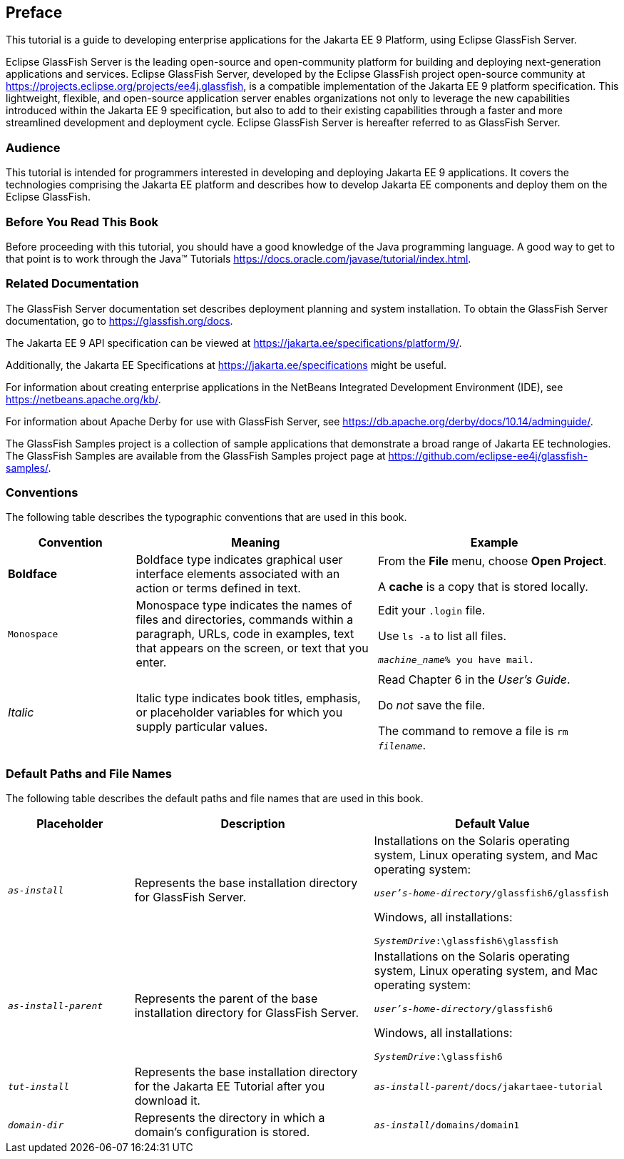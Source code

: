 [preface]
== Preface

This tutorial is a guide to developing enterprise applications for the Jakarta EE 9 Platform, using Eclipse GlassFish Server.

Eclipse GlassFish Server is the leading open-source and open-community platform for building and deploying next-generation applications and services.
Eclipse GlassFish Server, developed by the Eclipse GlassFish project open-source community at https://projects.eclipse.org/projects/ee4j.glassfish[^], is a compatible implementation of the Jakarta EE 9 platform specification.
This lightweight, flexible, and open-source application server enables organizations not only to leverage the new capabilities introduced within the Jakarta EE 9 specification, but also to add to their existing capabilities through a faster and more streamlined development and deployment cycle.
Eclipse GlassFish Server is hereafter referred to as GlassFish Server.

=== Audience

This tutorial is intended for programmers interested in developing and deploying Jakarta EE 9 applications.
It covers the technologies comprising the Jakarta EE platform and describes how to develop Jakarta EE components and deploy them on the Eclipse GlassFish.

=== Before You Read This Book

Before proceeding with this tutorial, you should have a good knowledge of the Java programming language.
A good way to get to that point is to work through the Java(TM) Tutorials https://docs.oracle.com/javase/tutorial/index.html[^].

=== Related Documentation

The GlassFish Server documentation set describes deployment planning and system installation.
To obtain the GlassFish Server documentation, go to https://glassfish.org/docs[^].

The Jakarta EE 9 API specification can be viewed at https://jakarta.ee/specifications/platform/9/[^].

Additionally, the Jakarta EE Specifications at https://jakarta.ee/specifications[^] might be useful.

For information about creating enterprise applications in the NetBeans Integrated Development Environment (IDE), see https://netbeans.apache.org/kb/[^].

For information about Apache Derby for use with GlassFish Server, see https://db.apache.org/derby/docs/10.14/adminguide/[^].

The GlassFish Samples project is a collection of sample applications that demonstrate a broad range of Jakarta EE technologies.
The GlassFish Samples are available from the GlassFish Samples project page at https://github.com/eclipse-ee4j/glassfish-samples/[^].

=== Conventions

The following table describes the typographic conventions that are used in this book.

[width="99%",cols="20%,38%,37%"]
|===
|Convention |Meaning |Example

|*Boldface* |Boldface type indicates graphical user interface elements associated with an action or terms defined in text. |From the *File* menu, choose *Open Project*.

A *cache* is a copy that is stored locally.

|`Monospace` |Monospace type indicates the names of files and directories, commands within a paragraph, URLs, code in examples, text that appears on the screen, or text that you enter. |Edit your `.login` file.

Use `ls -a` to list all files.

`_machine_name_% you have mail.`

|_Italic_ |Italic type indicates book titles, emphasis, or placeholder variables for which you supply particular values. |Read Chapter 6 in the _User's Guide_.

Do _not_ save the file.

The command to remove a file is `rm _filename_`.
|===

=== Default Paths and File Names

The following table describes the default paths and file names that are
used in this book.

[width="99%",cols="20%,38%,38%"]
|===
|Placeholder |Description |Default Value

|`_as-install_` |Represents the base installation directory for GlassFish Server. | Installations on the Solaris operating system, Linux operating system, and Mac operating system:

`_user's-home-directory_/glassfish6/glassfish`

Windows, all installations:

`_SystemDrive_:\glassfish6\glassfish`

|`_as-install-parent_` |Represents the parent of the base installation directory for GlassFish Server. |Installations on the Solaris operating system, Linux operating system, and Mac operating system:

`_user's-home-directory_/glassfish6`

Windows, all installations:

`_SystemDrive_:\glassfish6`

|`_tut-install_` |Represents the base installation directory for the Jakarta EE Tutorial after you download it. |`_as-install-parent_/docs/jakartaee-tutorial`

|`_domain-dir_` |Represents the directory in which a domain's configuration is stored. |`_as-install_/domains/domain1`
|===
